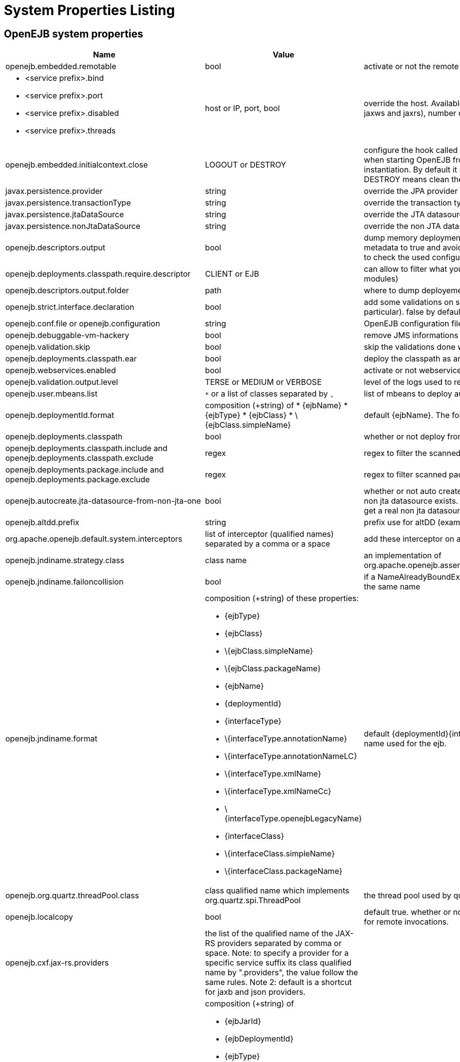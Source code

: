 = System Properties Listing
:properties-table-layout: cols="3a,2a,5a",options="header"

== OpenEJB system properties

[{properties-table-layout}]
|===

|Name
|Value
|Description


|openejb.embedded.remotable
|bool
|activate or not the remote services when available


|
* <service prefix>.bind
* <service prefix>.port
* <service prefix>.disabled
* <service prefix>.threads
|host or IP, port, bool
|override the host. Available for ejbd and httpejbd services (used by jaxws and jaxrs), number of thread to maneg requests


|openejb.embedded.initialcontext.close
|LOGOUT or DESTROY
|configure the hook called when closing the initial context. Useful when starting OpenEJB from a new InitialContext([properties]) instantiation. By default it simply logs out the logged user if it exists. DESTROY means clean the container.


|javax.persistence.provider
|string
|override the JPA provider value


|javax.persistence.transactionType
|string
|override the transaction type for persistence contexts


|javax.persistence.jtaDataSource
|string
|override the JTA datasource value for persistence contexts


|javax.persistence.nonJtaDataSource
|string
|override the non JTA datasource value for persistence contexts


|openejb.descriptors.output
|bool
|dump memory deployment descriptors.
Can be used to set complete metadata to true and avoid scanning when starting the container or to check the used configuration.


|openejb.deployments.classpath.require.descriptor
|CLIENT or EJB
|can allow to filter what you want to scan (client modules or ejb modules)


|openejb.descriptors.output.folder
|path
|where to dump deployement descriptors if activated.


|openejb.strict.interface.declaration
|bool
|add some validations on session beans (spec validations in particular). false by default.


|openejb.conf.file or openejb.configuration
|string
|OpenEJB configuration file path


|openejb.debuggable-vm-hackery
|bool
|remove JMS informations from deployment


|openejb.validation.skip
|bool
|skip the validations done when OpenEJB deploys beans


|openejb.deployments.classpath.ear
|bool
|deploy the classpath as an ear


|openejb.webservices.enabled
|bool
|activate or not webservices


|openejb.validation.output.level
|TERSE or MEDIUM or VERBOSE
|level of the logs used to report validation errors


|openejb.user.mbeans.list
|`*` or a list of classes separated by `,`
|list of mbeans to deploy automatically


|openejb.deploymentId.format
|composition (+string) of
* \{ejbName}
* \{ejbType}
* \{ejbClass}
* \{ejbClass.simpleName}
|default \{ejbName}.
The format to use to deploy ejbs.


|openejb.deployments.classpath
|bool
|whether or not deploy from classpath


|openejb.deployments.classpath.include and openejb.deployments.classpath.exclude
|regex
|regex to filter the scanned classpath (when you are in this case)


|openejb.deployments.package.include and openejb.deployments.package.exclude
|regex
|regex to filter scanned packages


|openejb.autocreate.jta-datasource-from-non-jta-one
|bool
|whether or not auto create the jta datasource if it doesn't exist but a non jta datasource exists. Useful when using hibernate to be able to get a real non jta datasource.


|openejb.altdd.prefix
|string
|prefix use for altDD (example test to use a test.ejb-jar.xml).


|org.apache.openejb.default.system.interceptors
|list of interceptor (qualified names) separated by a comma or a space
|add these interceptor on all beans


|openejb.jndiname.strategy.class
|class name
|an implementation of org.apache.openejb.assembler.classic.JndiBuilder.JndiNameStrategy


|openejb.jndiname.failoncollision
|bool
|if a NameAlreadyBoundException is thrown or not when 2 EJBs have the same name


|openejb.jndiname.format
|composition (+string) of these properties:

* \{ejbType}
* \{ejbClass}
* \{ejbClass.simpleName}
* \{ejbClass.packageName}
* \{ejbName}
* \{deploymentId}
* \{interfaceType}
* \{interfaceType.annotationName}
* \{interfaceType.annotationNameLC}
* \{interfaceType.xmlName}
* \{interfaceType.xmlNameCc}
* \{interfaceType.openejbLegacyName}
* \{interfaceClass}
* \{interfaceClass.simpleName}
* \{interfaceClass.packageName}
|default \{deploymentId}{interfaceType.annotationName}. Change the name used for the ejb.


|openejb.org.quartz.threadPool.class
|class qualified name which implements org.quartz.spi.ThreadPool
|the thread pool used by quartz (used to manage ejb timers)


|openejb.localcopy
|bool
|default true. whether or not copy EJB arguments[/method/interface] for remote invocations.


|openejb.cxf.jax-rs.providers
|the list of the qualified name of the JAX-RS providers separated by comma or space.
Note: to specify a provider for a specific service suffix its class qualified name by ".providers", the value follow the same rules.
Note 2: default is a shortcut for jaxb and json providers.
|


|openejb.wsAddress.format
|composition (+string) of

* \{ejbJarId}
* \{ejbDeploymentId}
* \{ejbType}
* \{ejbClass}
* \{ejbClass.simpleName}
* \{ejbName}
* \{portComponentName}
* \{wsdlPort}
* \{wsdlService}
|default /\{ejbDeploymentId}. The WS name format.


|org.apache.openejb.server.webservices.saaj.provider
|axis2, sun or null
|specified the saaj configuration


|[<uppercase service name>.]<service id>.<name> or [<uppercase service name>.]<service id>
|whatever is supported (generally string, int \...)
|set this value to the corresponding service. example: [EnterpriseBean.]<ejb-name>.activation.<property>, [PERSISTENCEUNIT.]<persistence unit name>.<property>, [RESOURCE.]<name>


|log4j.category.OpenEJB.options
|DEBUG, INFO, \...
|active one OpenEJB log level. need log4j in the classpath


|openejb.jmx.active
|bool
|activate (by default) or not the OpenEJB JMX MBeans


|openejb.nobanner
|bool
|activate or not the OpenEJB banner (activated by default)


|openejb.check.classloader
|bool
|if true print some information about duplicated classes


|openejb.check.classloader.verbose
|bool
|if true print classes intersections


|openejb.additional.exclude
|string separated by comma
|list of prefixes you want to exclude and are not in the default list of exclusion


|openejb.additional.include
|string separated by comma
|list of prefixes you want to remove from thedefault list of exclusion


|openejb.offline
|bool
|if true can create datasources and containers automatically


|openejb.exclude-include.order
|include-exclude or exclude-include
|if the inclusion/exclusion should win on conflicts (intersection)


|openejb.log.color
|bool
|activate or not the color in the console in embedded mode


|openejb.log.color.<level in lowercase>
|color in uppercase
|set a color
for a particular level. Color are BLACK, RED, GREEN, YELLOW, BLUE, MAGENTA, CYAN, WHITE, DEFAULT.


|tomee.serialization.class.blacklist
|string
|default list of packages/classnames excluded for EJBd deserialization (needs to be set on server and client sides). Please see the description of +++<a href="http://tomee.apache.org/ejbd-transport.html">+++Ejbd Transport+++</a>+++ for details.


|tomee.serialization.class.whitelist
|string
|default list of packages/classnames allowed for EJBd deserialization (blacklist wins over whitelist, needs to be set on server and client sides). Please see the description of +++<a href="http://tomee.apache.org/ejbd-transport.html">+++Ejbd Transport+++</a>+++ for details.


|tomee.remote.support
|boolean
|if true /tomee webapp is auto-deployed and EJBd is active (true by default for 1.x, false for 7.x excepted for tomee maven plugin and arquillian)
|===

Note: all resources can be configured by properties, see xref:embedded-configuration.adoc[] and xref:properties-tool.adoc[]


== OpenEJB client

[{properties-table-layout}]
|===

|Name
|Value
|Description


|openejb.client.identityResolver
|implementation of `org.apache.openejb.client.IdentityResolver`
|default `org.apache.openejb.client.JaasIdentityResolver`.
The class to get the client identity.


|openejb.client.connection.pool.timeout or openejb.client.connectionpool.timeout
|int (ms)
|the timeout of the client


|openejb.client.connection.pool.size or openejb.client.connectionpool.size
|int
|size of the socket pool


|openejb.client.keepalive
|int (ms)
|the keepalive duration


|openejb.client.protocol.version
|string
|Optional legacy server protocol compatibility level. Allows 4.6.x clients to potentially communicate with older servers. OpenEJB 4.5.2 and older use version "3.1", and 4.6.x currently uses version "4.6" (Default). This does not allow old clients to communicate with new servers prior to 4.6.0
|===

== TomEE specific system properties

[{properties-table-layout}]
|===

|Name
|Value
|Description


|openejb.crosscontext
|bool
|set the cross context property on tomcat context (can be done in the traditionnal way if the deployment is don through the webapp discovery and not the OpenEJB Deployer EJB)


|openejb.jsessionid-support
|bool
|remove URL from session tracking modes for this context (see javax.servlet.SessionTrackingMode)


|openejb.myfaces.disable-default-values
|bool
|by default TomEE will initialize myfaces with some its default values to avoid useless logging


|openejb.web.xml.major
|int
|major version of web.xml. Can be useful to force tomcat to scan servlet 3 annotatino when deploying with a servlet 2.x web.xml


|tomee.jaxws.subcontext
|string
|sub context used to bind jaxws web services, default is webservices


|openejb.servicemanager.enabled
|bool
|run all services detected or only known available services (WS and RS


|tomee.jaxws.oldsubcontext
|bool
|wether or not activate old way to bind jaxws webservices directly on root context


|openejb.modulename.useHash
|bool
|add a hash after the module name of the webmodule if it is generated from the webmodule location, it avoids conflicts between multiple deployment (through ear) of the same webapp.

NOTE: it is deactivated by default since names are less nice this way.


|openejb.session.manager
|qualified name (string)
|configure a session managaer to use for all contexts
|===

== TomEE Arquillian adaptor

[{properties-table-layout}]
|===

|Name
|Value
|Description


|tomee.ejbcontainer.http.port
|int
|tomee port, -1 means random. When using a random port you can retreive it getting this property too.


|tomee.arquillian.http
|int
|http port used by the embedded arquillian adaptor


|tomee.arquillian.stop
|int
|shutdown port used by the embedded arquillian adaptor+++<tr>
|===


